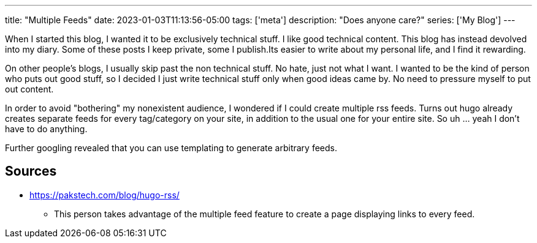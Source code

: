 ---
title: "Multiple Feeds"
date: 2023-01-03T11:13:56-05:00
tags: ['meta']
description: "Does anyone care?"
series: ['My Blog']
---

When I started this blog, I wanted it to be exclusively technical stuff. I like good technical content. This blog has instead devolved into my diary. Some of these posts I keep private, some I publish.Its easier to write about my personal life, and I find it rewarding.

On other people's blogs, I usually skip past the non technical stuff. No hate, just not what I want. I wanted to be the kind of person who puts out good stuff, so I decided I just write technical stuff only when good ideas came by. No need to pressure myself to put out content.

In order to avoid "bothering" my nonexistent audience, I wondered if I could create multiple rss feeds. Turns out hugo already creates separate feeds for every tag/category on your site, in addition to the usual one for your entire site. So uh ... yeah I don't have to do anything.

Further googling revealed that you can use templating to generate arbitrary feeds.

== Sources

* https://pakstech.com/blog/hugo-rss/
** This person takes advantage of the multiple feed feature to create a page displaying links to every feed.
